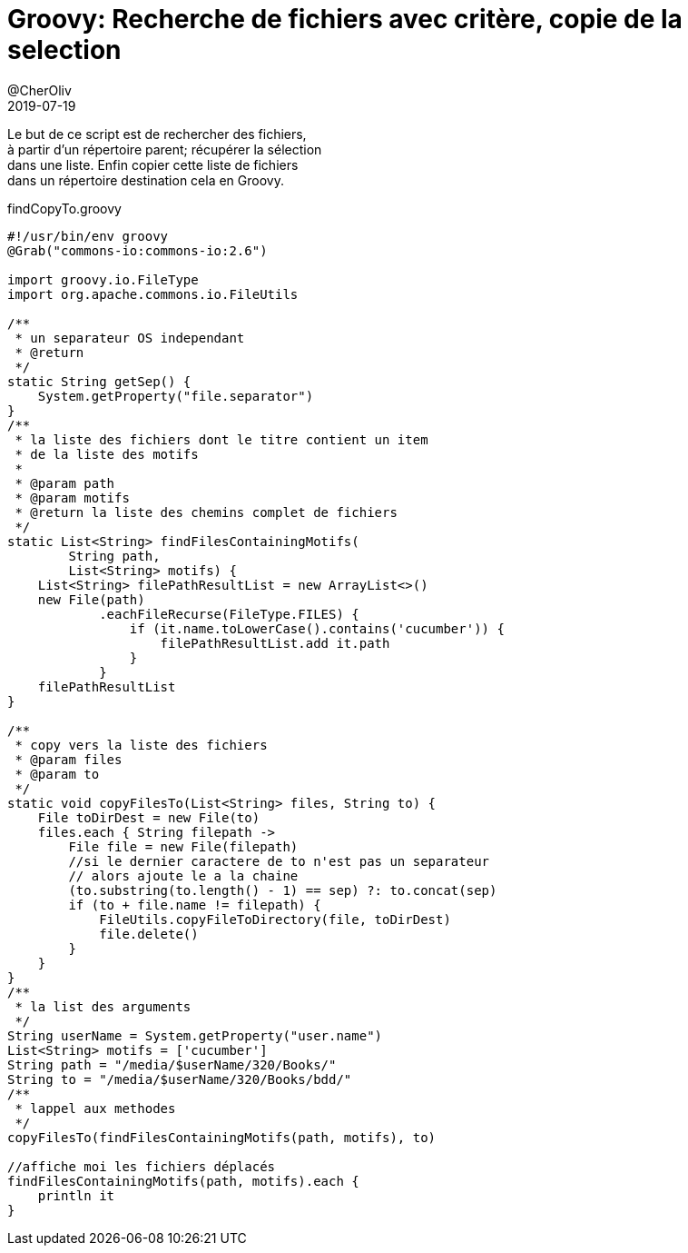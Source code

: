 = Groovy: Recherche de fichiers avec critère, copie de la selection
@CherOliv
2019-07-19
:jbake-title: Groovy: Recherche de fichiers avec critère, copie de la selection
:jbake-tags: blog, string, file, copy, move, commons-io, NIO, groovy
:jbake-type: post
:jbake-status: published
:jbake-date: 2019-07-19

Le but de ce script est de rechercher des fichiers, +
à partir d'un répertoire parent; récupérer la sélection +
dans une liste. Enfin copier cette liste de fichiers +
dans un répertoire destination cela en Groovy.


findCopyTo.groovy +
[source,groovy]
----
#!/usr/bin/env groovy
@Grab("commons-io:commons-io:2.6")

import groovy.io.FileType
import org.apache.commons.io.FileUtils

/**
 * un separateur OS independant
 * @return
 */
static String getSep() {
    System.getProperty("file.separator")
}
/**
 * la liste des fichiers dont le titre contient un item
 * de la liste des motifs
 *
 * @param path
 * @param motifs
 * @return la liste des chemins complet de fichiers
 */
static List<String> findFilesContainingMotifs(
        String path,
        List<String> motifs) {
    List<String> filePathResultList = new ArrayList<>()
    new File(path)
            .eachFileRecurse(FileType.FILES) {
                if (it.name.toLowerCase().contains('cucumber')) {
                    filePathResultList.add it.path
                }
            }
    filePathResultList
}

/**
 * copy vers la liste des fichiers
 * @param files
 * @param to
 */
static void copyFilesTo(List<String> files, String to) {
    File toDirDest = new File(to)
    files.each { String filepath ->
        File file = new File(filepath)
        //si le dernier caractere de to n'est pas un separateur
        // alors ajoute le a la chaine
        (to.substring(to.length() - 1) == sep) ?: to.concat(sep)
        if (to + file.name != filepath) {
            FileUtils.copyFileToDirectory(file, toDirDest)
            file.delete()
        }
    }
}
/**
 * la list des arguments
 */
String userName = System.getProperty("user.name")
List<String> motifs = ['cucumber']
String path = "/media/$userName/320/Books/"
String to = "/media/$userName/320/Books/bdd/"
/**
 * lappel aux methodes
 */
copyFilesTo(findFilesContainingMotifs(path, motifs), to)

//affiche moi les fichiers déplacés
findFilesContainingMotifs(path, motifs).each {
    println it
}
----
